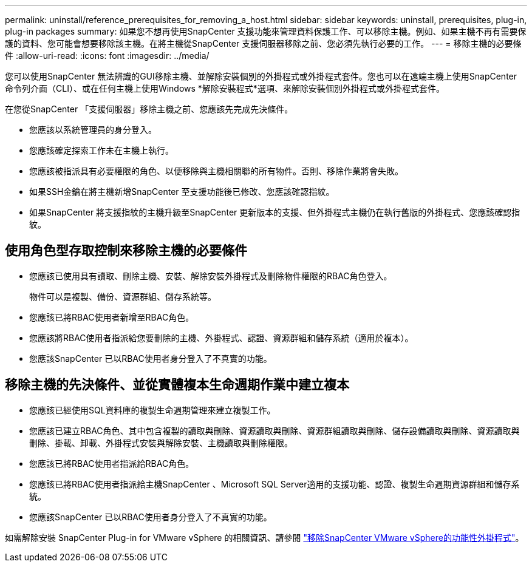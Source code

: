 ---
permalink: uninstall/reference_prerequisites_for_removing_a_host.html 
sidebar: sidebar 
keywords: uninstall, prerequisites, plug-in, plug-in packages 
summary: 如果您不想再使用SnapCenter 支援功能來管理資料保護工作、可以移除主機。例如、如果主機不再有需要保護的資料、您可能會想要移除該主機。在將主機從SnapCenter 支援伺服器移除之前、您必須先執行必要的工作。 
---
= 移除主機的必要條件
:allow-uri-read: 
:icons: font
:imagesdir: ../media/


[role="lead"]
您可以使用SnapCenter 無法辨識的GUI移除主機、並解除安裝個別的外掛程式或外掛程式套件。您也可以在遠端主機上使用SnapCenter 命令列介面（CLI）、或在任何主機上使用Windows *解除安裝程式*選項、來解除安裝個別外掛程式或外掛程式套件。

在您從SnapCenter 「支援伺服器」移除主機之前、您應該先完成先決條件。

* 您應該以系統管理員的身分登入。
* 您應該確定探索工作未在主機上執行。
* 您應該被指派具有必要權限的角色、以便移除與主機相關聯的所有物件。否則、移除作業將會失敗。
* 如果SSH金鑰在將主機新增SnapCenter 至支援功能後已修改、您應該確認指紋。
* 如果SnapCenter 將支援指紋的主機升級至SnapCenter 更新版本的支援、但外掛程式主機仍在執行舊版的外掛程式、您應該確認指紋。




== 使用角色型存取控制來移除主機的必要條件

* 您應該已使用具有讀取、刪除主機、安裝、解除安裝外掛程式及刪除物件權限的RBAC角色登入。
+
物件可以是複製、備份、資源群組、儲存系統等。

* 您應該已將RBAC使用者新增至RBAC角色。
* 您應該將RBAC使用者指派給您要刪除的主機、外掛程式、認證、資源群組和儲存系統（適用於複本）。
* 您應該SnapCenter 已以RBAC使用者身分登入了不真實的功能。




== 移除主機的先決條件、並從實體複本生命週期作業中建立複本

* 您應該已經使用SQL資料庫的複製生命週期管理來建立複製工作。
* 您應該已建立RBAC角色、其中包含複製的讀取與刪除、資源讀取與刪除、資源群組讀取與刪除、儲存設備讀取與刪除、資源讀取與刪除、掛載、卸載、外掛程式安裝與解除安裝、主機讀取與刪除權限。
* 您應該已將RBAC使用者指派給RBAC角色。
* 您應該已將RBAC使用者指派給主機SnapCenter 、Microsoft SQL Server適用的支援功能、認證、複製生命週期資源群組和儲存系統。
* 您應該SnapCenter 已以RBAC使用者身分登入了不真實的功能。


如需解除安裝 SnapCenter Plug-in for VMware vSphere 的相關資訊、請參閱 https://docs.netapp.com/us-en/sc-plugin-vmware-vsphere/scpivs44_remove_plugin.html["移除SnapCenter VMware vSphere的功能性外掛程式"^]。
